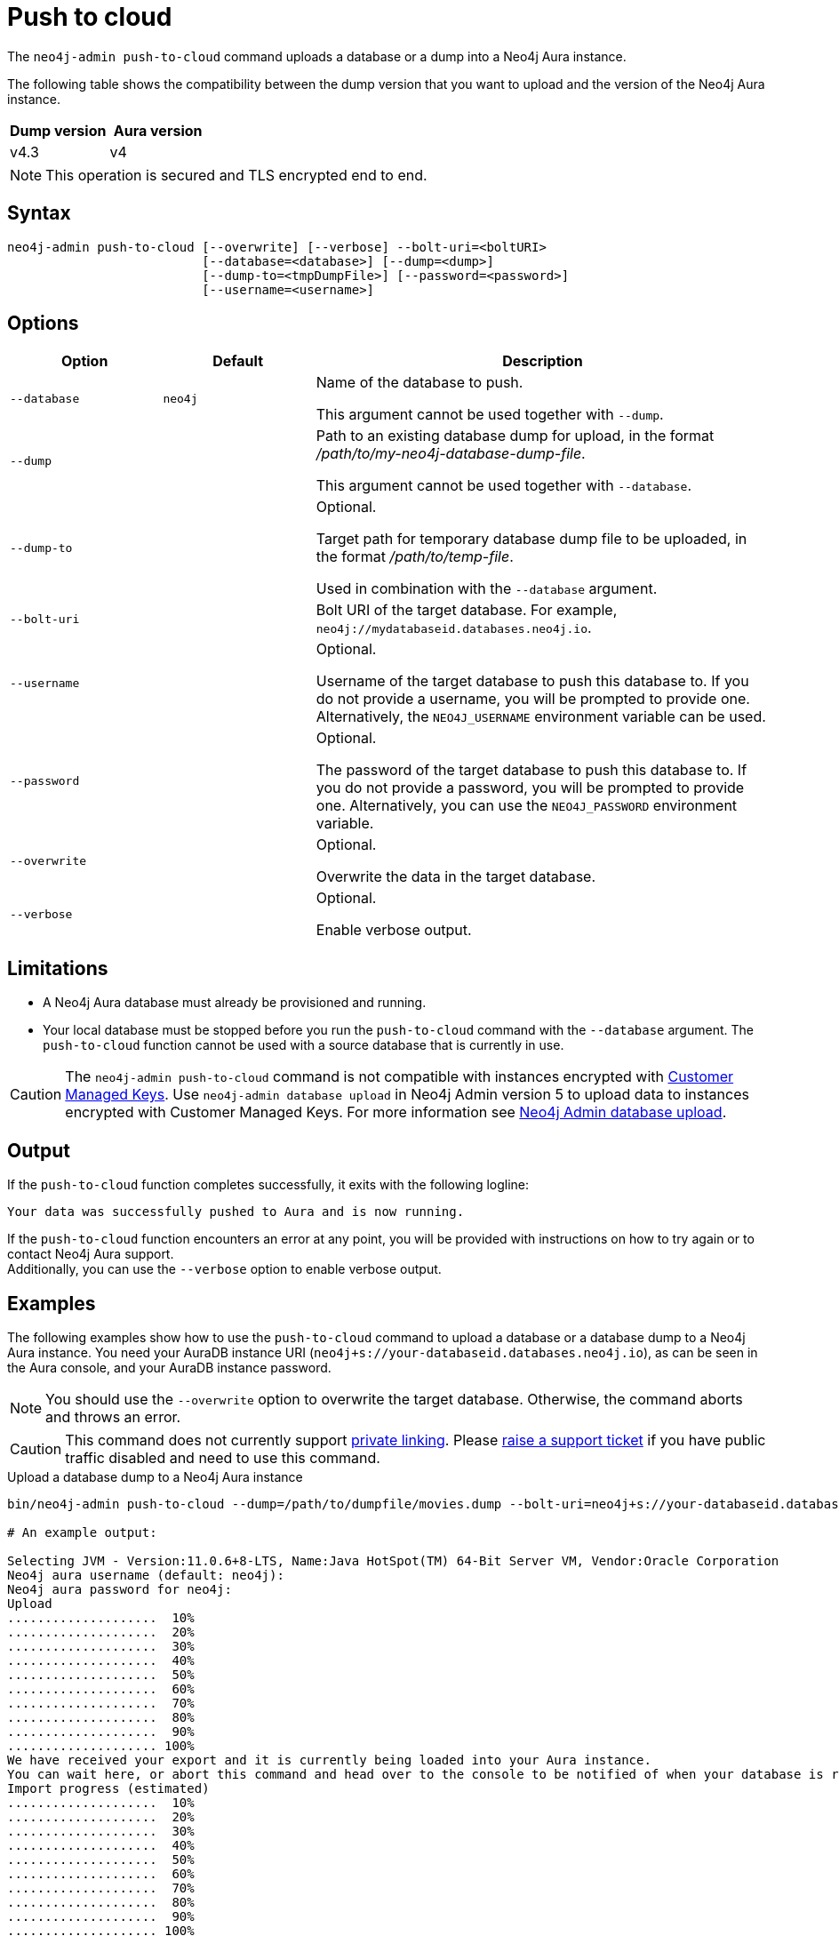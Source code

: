:description: How to import a database from an existing Neo4j instance into Neo4j Aura using `neo4j-admin push-to-cloud`.
[role=aura]
[[neo4j-admin-push-to-cloud]]
= Push to cloud

The `neo4j-admin push-to-cloud` command uploads a database or a dump into a Neo4j Aura instance. +

The following table shows the compatibility between the dump version that you want to upload and the version of the Neo4j Aura instance.

[options="header" cols="50%, 50%"]
|===
| Dump version
| Aura version

| v4.3
| v4

|===


[NOTE]
====
This operation is secured and TLS encrypted end to end.
====

== Syntax

----
neo4j-admin push-to-cloud [--overwrite] [--verbose] --bolt-uri=<boltURI>
                          [--database=<database>] [--dump=<dump>]
                          [--dump-to=<tmpDumpFile>] [--password=<password>]
                          [--username=<username>]
----

== Options

[options="header" cols="<20m,<20m,<60a"]
|===
| Option
| Default
| Description

|  --database
| neo4j
| Name of the database to push.

This argument cannot be used together with `--dump`.

|  --dump
|
| Path to an existing database dump for upload, in the format _/path/to/my-neo4j-database-dump-file_.

This argument cannot be used together with `--database`.

|  --dump-to
|
| Optional.

Target path for temporary database dump file to be uploaded, in the format _/path/to/temp-file_.

Used in combination with the `--database` argument.

|  --bolt-uri
|
| Bolt URI of the target database.
For example, `neo4j://mydatabaseid.databases.neo4j.io`.

|  --username
|
| Optional.

Username of the target database to push this database to.
If you do not provide a username, you will be prompted to provide one.
Alternatively, the `NEO4J_USERNAME` environment variable can be used.

|  --password
|
| Optional.

The password of the target database to push this database to.
If you do not provide a password, you will be prompted to provide one.
Alternatively, you can use the `NEO4J_PASSWORD` environment variable.

|  --overwrite
|
| Optional.

Overwrite the data in the target database.

|  --verbose
|
| Optional.

Enable verbose output.
|===

== Limitations

* A Neo4j Aura database must already be provisioned and running.
* Your local database must be stopped before you run the `push-to-cloud` command with the `--database` argument.
The `push-to-cloud` function cannot be used with a source database that is currently in use.

[CAUTION]
====
The `neo4j-admin push-to-cloud` command is not compatible with instances encrypted with link:{neo4j-docs-base-uri}/aura/platform/security/#_customer_managed_keys[Customer Managed Keys].
Use `neo4j-admin database upload` in Neo4j Admin version 5 to upload data to instances encrypted with Customer Managed Keys.
For more information see link:{neo4j-docs-base-uri}/aura/auradb/importing/import-database[Neo4j Admin database upload].
====


== Output

If the `push-to-cloud` function completes successfully, it exits with the following logline:

----
Your data was successfully pushed to Aura and is now running.
----

If the `push-to-cloud` function encounters an error at any point, you will be provided with instructions on how to try again or to contact Neo4j Aura support. +
Additionally, you can use the `--verbose` option to enable verbose output.

== Examples

The following examples show how to use the `push-to-cloud` command to upload a database or a database dump to a Neo4j Aura instance.
You need your AuraDB instance URI (`neo4j+s://your-databaseid.databases.neo4j.io`), as can be seen in the Aura console, and your AuraDB instance password.

[NOTE]
====
You should use the `--overwrite` option to overwrite the target database.
Otherwise, the command aborts and throws an error.
====

[CAUTION]
====
This command does not currently support https://neo4j.com/docs/aura/platform/security/secure-connections/#_vpc_isolation[private linking].
Please https://aura.support.neo4j.com/hc/en-us/requests/new[raise a support ticket] if you have public traffic disabled and need to use this command.
====

.Upload a database dump to a Neo4j Aura instance
[source, shell,role=nocopy]
----
bin/neo4j-admin push-to-cloud --dump=/path/to/dumpfile/movies.dump --bolt-uri=neo4j+s://your-databaseid.databases.neo4j.io --overwrite

# An example output:

Selecting JVM - Version:11.0.6+8-LTS, Name:Java HotSpot(TM) 64-Bit Server VM, Vendor:Oracle Corporation
Neo4j aura username (default: neo4j):
Neo4j aura password for neo4j:
Upload
....................  10%
....................  20%
....................  30%
....................  40%
....................  50%
....................  60%
....................  70%
....................  80%
....................  90%
.................... 100%
We have received your export and it is currently being loaded into your Aura instance.
You can wait here, or abort this command and head over to the console to be notified of when your database is running.
Import progress (estimated)
....................  10%
....................  20%
....................  30%
....................  40%
....................  50%
....................  60%
....................  70%
....................  80%
....................  90%
.................... 100%
Your data was successfully pushed to Aura and is now running.
It is safe to delete the dump file now: /path/to/dumpfile/movies.dump
----

.Upload a database to a Neo4j Aura instance
[source, shell, role=nocopy]
----
# Stop the `neo4j` database:

bin/cypher-shell -u neo4j -p <password>
neo4j@neo4j> :use system;
neo4j@system> stop database neo4j;

# Run the push-to-cloud command to upload the `neo4j` database into your Aura instance

bin/neo4j-admin push-to-cloud --database=neo4j --bolt-uri=neo4j+s://your-databaseid.databases.neo4j.io --overwrite

# An example output:

Selecting JVM - Version:11.0.6+8-LTS, Name:Java HotSpot(TM) 64-Bit Server VM, Vendor:Oracle Corporation
Neo4j aura username (default: neo4j):
Neo4j aura password for neo4j:
Done: 70 files, 854.0KiB processed.
Dumped contents of database 'neo4j' into '/<neo4j-home>/dump-of-neo4j-1669732123683'
Upload
....................  10%
....................  20%
....................  30%
....................  40%
....................  50%
....................  60%
....................  70%
....................  80%
....................  90%
.................... 100%
We have received your export and it is currently being loaded into your Aura instance.
You can wait here, or abort this command and head over to the console to be notified of when your database is running.
Import progress (estimated)
....................  10%
....................  20%
....................  30%
....................  40%
....................  50%
....................  60%
....................  70%
....................  80%
....................  90%
.................... 100%
Your data was successfully pushed to Aura and is now running.
----

